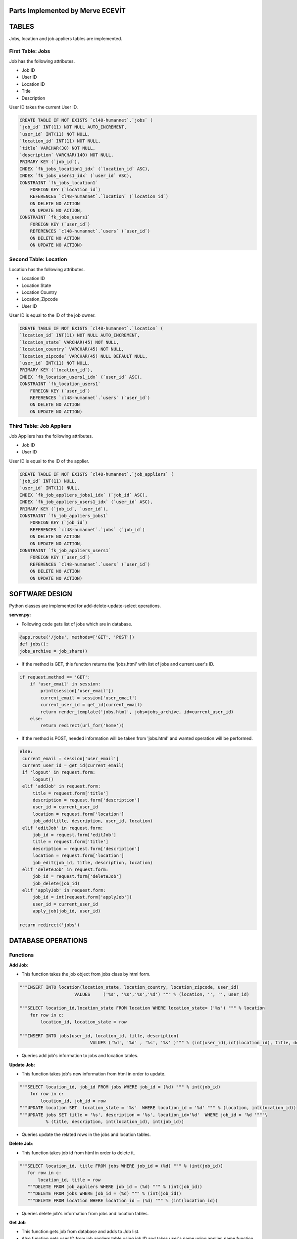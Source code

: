 Parts Implemented by Merve ECEVİT
=================================

TABLES
======

Jobs, location and job appliers tables are implemented.

First Table: Jobs
-----------------

Job has the following attributes.

* Job ID
* User ID
* Location ID
* Title
* Description

User ID takes the current User ID.

.. code-block:: sql

    CREATE TABLE IF NOT EXISTS `cl48-humannet`.`jobs` (
    `job_id` INT(11) NOT NULL AUTO_INCREMENT,
    `user_id` INT(11) NOT NULL,
    `location_id` INT(11) NOT NULL,
    `title` VARCHAR(30) NOT NULL,
    `description` VARCHAR(140) NOT NULL,
    PRIMARY KEY (`job_id`),
    INDEX `fk_jobs_location1_idx` (`location_id` ASC),
    INDEX `fk_jobs_users1_idx` (`user_id` ASC),
    CONSTRAINT `fk_jobs_location1`
        FOREIGN KEY (`location_id`)
        REFERENCES `cl48-humannet`.`location` (`location_id`)
        ON DELETE NO ACTION
        ON UPDATE NO ACTION,
    CONSTRAINT `fk_jobs_users1`
        FOREIGN KEY (`user_id`)
        REFERENCES `cl48-humannet`.`users` (`user_id`)
        ON DELETE NO ACTION
        ON UPDATE NO ACTION)


Second Table: Location
----------------------

Location has the following attributes.

* Location ID
* Location State
* Location Country
* Location_Zipcode
* User ID

User ID is equal to the ID of the job owner.

.. code-block:: sql

    CREATE TABLE IF NOT EXISTS `cl48-humannet`.`location` (
    `location_id` INT(11) NOT NULL AUTO_INCREMENT,
    `location_state` VARCHAR(45) NOT NULL,
    `location_country` VARCHAR(45) NOT NULL,
    `location_zipcode` VARCHAR(45) NULL DEFAULT NULL,
    `user_id` INT(11) NOT NULL,
    PRIMARY KEY (`location_id`),
    INDEX `fk_location_users1_idx` (`user_id` ASC),
    CONSTRAINT `fk_location_users1`
        FOREIGN KEY (`user_id`)
        REFERENCES `cl48-humannet`.`users` (`user_id`)
        ON DELETE NO ACTION
        ON UPDATE NO ACTION)

Third Table: Job Appliers
-------------------------

Job Appliers has the following attributes.

* Job ID
* User ID

User ID is equal to the ID of the applier.

.. code-block:: sql

    CREATE TABLE IF NOT EXISTS `cl48-humannet`.`job_appliers` (
    `job_id` INT(11) NULL,
    `user_id` INT(11) NULL,
    INDEX `fk_job_appliers_jobs1_idx` (`job_id` ASC),
    INDEX `fk_job_appliers_users1_idx` (`user_id` ASC),
    PRIMARY KEY (`job_id`, `user_id`),
    CONSTRAINT `fk_job_appliers_jobs1`
        FOREIGN KEY (`job_id`)
        REFERENCES `cl48-humannet`.`jobs` (`job_id`)
        ON DELETE NO ACTION
        ON UPDATE NO ACTION,
    CONSTRAINT `fk_job_appliers_users1`
        FOREIGN KEY (`user_id`)
        REFERENCES `cl48-humannet`.`users` (`user_id`)
        ON DELETE NO ACTION
        ON UPDATE NO ACTION)

SOFTWARE DESIGN
===============
Python classes are implemented for add-delete-update-select operations.

**server.py:**

- Following code gets list of jobs which are in database.
.. code-block:: python

        @app.route('/jobs', methods=['GET', 'POST'])
        def jobs():
        jobs_archive = job_share()

- If the method is GET, this function returns the 'jobs.html' with list of jobs and current user's ID.

.. code-block:: python

    if request.method == 'GET':
        if 'user_email' in session:
            print(session['user_email'])
            current_email = session['user_email']
            current_user_id = get_id(current_email)
            return render_template('jobs.html', jobs=jobs_archive, id=current_user_id)
        else:
            return redirect(url_for('home'))

- If the method is POST, needed information will be taken from 'jobs.html' and wanted operation will be performed.

.. code-block:: python

       else:
        current_email = session['user_email']
        current_user_id = get_id(current_email)
        if 'logout' in request.form:
            logout()
        elif 'addJob' in request.form:
            title = request.form['title']
            description = request.form['description']
            user_id = current_user_id
            location = request.form['location']
            job_add(title, description, user_id, location)
        elif 'editJob' in request.form:
            job_id = request.form['editJob']
            title = request.form['title']
            description = request.form['description']
            location = request.form['location']
            job_edit(job_id, title, description, location)
        elif 'deleteJob' in request.form:
            job_id = request.form['deleteJob']
            job_delete(job_id)
        elif 'applyJob' in request.form:
            job_id = int(request.form['applyJob'])
            user_id = current_user_id
            apply_job(job_id, user_id)

       return redirect('jobs')


DATABASE OPERATIONS
===================

Functions
---------

**Add Job**:

- This function takes the job object from jobs class by html form.

.. code-block:: sql

    """INSERT INTO location(location_state, location_country, location_zipcode, user_id)
                         VALUES     ('%s', '%s','%s','%d') """ % (location, '', '', user_id)

    """SELECT location_id,location_state FROM location WHERE location_state= ('%s') """ % location
        for row in c:
            location_id, location_state = row

    """INSERT INTO jobs(user_id, location_id, title, description)
                               VALUES ('%d', '%d' , '%s', '%s' )""" % (int(user_id),int(location_id), title, description)


- Queries add job's information to jobs and location tables.

**Update Job:**

- This function takes job's new information from html in order to update.

.. code-block:: sql

    """SELECT location_id, job_id FROM jobs WHERE job_id = (%d) """ % int(job_id)
        for row in c:
            location_id, job_id = row
    """UPDATE location SET  location_state = '%s'  WHERE location_id = '%d' """ % (location, int(location_id))
    """UPDATE jobs SET title = '%s', description = '%s', location_id='%d'  WHERE job_id = '%d '"""\
              % (title, description, int(location_id), int(job_id))

- Queries update the related rows in the jobs and location tables.

**Delete Job**:

- This function takes job id from html in order to delete it.

.. code-block:: sql

     """SELECT location_id, title FROM jobs WHERE job_id = (%d) """ % (int(job_id))
        for row in c:
            location_id, title = row
        """DELETE FROM job_appliers WHERE job_id = (%d) """ % (int(job_id))
        """DELETE FROM jobs WHERE job_id = (%d) """ % (int(job_id))
        """DELETE FROM location WHERE location_id = (%d) """ % (int(location_id))

- Queries delete job's information from jobs and location tables.

**Get Job**

- This function gets job from database and adds to Job list.
- Also function gets user ID from job appliers table using job ID and takes user's name using applier_name function.

.. code-block:: sql

     """SELECT * FROM jobs"""
        for row in c:
            job_id, user_id, location_id, title, description = row
            job = Job(job_id=job_id, user_id=user_id, location_id=location_id, title=title, description=description
                      )
            """SELECT user_id FROM job_appliers WHERE job_id= (%d) """ % job_id
            for row2 in d:
                user_name = applier_name(row2[0])
                job.add_appliers((row2[0], user_name))
                print(row2[0])
            archive.add_job(job=job)

**Apply Job**

- This function adds applier to job applier table by using current user ID and job ID .

.. code-block:: sql

    """INSERT INTO job_appliers (job_id, user_id) VALUES ('%d', '%d') """ % (job_id, user_id)

**Applier Name**

- This function gets user's name using user type. User's information should be selected from different tables according to the type of user.

.. code-block:: sql

     """SELECT user_type FROM users WHERE user_id = %d""" % user_id
        for row in c:
            user_type = row[0]

        if user_type == 1:
            sql = """SELECT user_name, user_surname FROM user_detail WHERE user_id = %d""" % user_id
            for row in c:
                user_name, user_surname = row
                user_name = user_name + " " + user_surname

        elif user_type == 2:
            sql = """SELECT company_name FROM company_detail WHERE user_id = %d""" % user_id
            for row in c:
                company_name = row[0]
                user_name = company_name

        elif user_type == 3:
            sql = """SELECT university_name FROM university_detail WHERE user_id = %d""" % user_id
            for row in c:
                university_name = row[0]
                user_name = university_name




